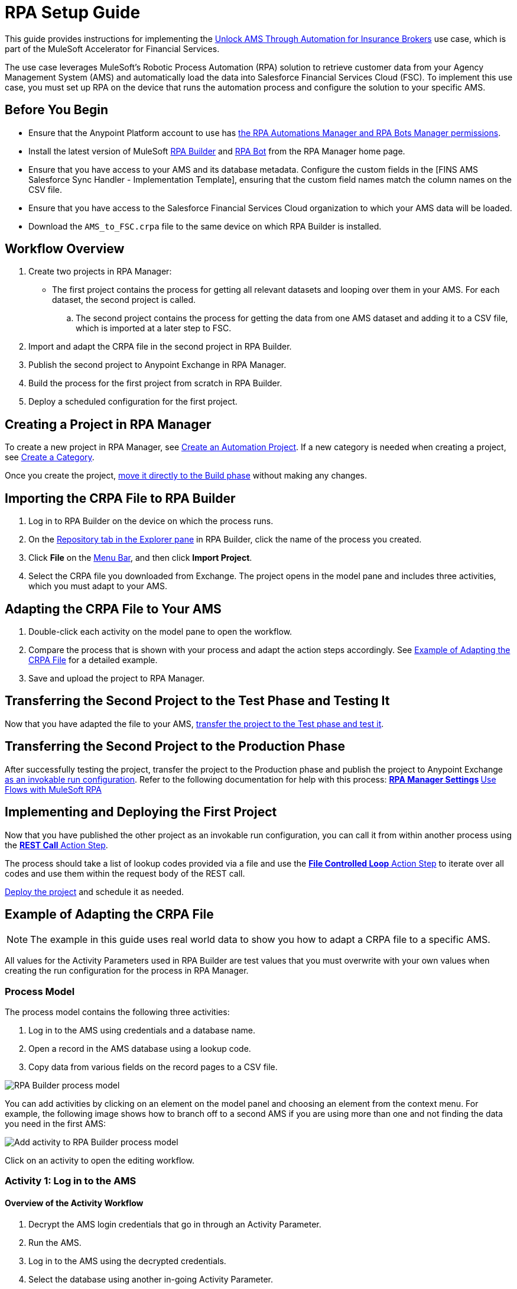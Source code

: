 :fins-version: {page-component-version}

= RPA Setup Guide

This guide provides instructions for implementing the https://anypoint.mulesoft.com/exchange/0b4cad67-8f23-4ffe-a87f-ffd10a1f6873/mulesoft-accelerator-for-financial-services/minor/{fins-version}/pages/Use%20case%207%20-%20Unlock%20AMS%20through%20automation%20for%20insurance%20brokers/[Unlock AMS Through Automation for Insurance Brokers] use case, which is part of the MuleSoft Accelerator for Financial Services.

The use case leverages MuleSoft's Robotic Process Automation (RPA) solution to retrieve customer data from your Agency Management System (AMS) and automatically load the data into Salesforce Financial Services Cloud (FSC). To implement this use case, you must set up RPA on the device that runs the automation process and configure the solution to your specific AMS.

== Before You Begin

* Ensure that the Anypoint Platform account to use has xref:rpa-home::automation-userrolesandpermissions-anypointrpapermissions.adoc[the RPA Automations Manager and RPA Bots Manager permissions].
* Install the latest version of MuleSoft xref:rpa-builder::install-and-configure.adoc[RPA Builder] and xref:rpa-bot::installation.adoc[RPA Bot] from the RPA Manager home page.
* Ensure that you have access to your AMS and its database metadata. Configure the custom fields in the [FINS AMS Salesforce Sync Handler - Implementation Template], ensuring that the custom field names match the column names on the CSV file.
* Ensure that you have access to the Salesforce Financial Services Cloud organization to which your AMS data will be loaded.
* Download the `AMS_to_FSC.crpa` file to the same device on which RPA Builder is installed.

== Workflow Overview

. Create two projects in RPA Manager:
* The first project contains the process for getting all relevant datasets and looping over them in your AMS. For each dataset, the second project is called.
.. The second project contains the process for getting the data from one AMS dataset and adding it to a CSV file, which is imported at a later step to FSC.
. Import and adapt the CRPA file in the second project in RPA Builder.
. Publish the second project to Anypoint Exchange in RPA Manager.
. Build the process for the first project from scratch in RPA Builder.
. Deploy a scheduled configuration for the first project.

== Creating a Project in RPA Manager

To create a new project in RPA Manager, see xref:rpa-manager::processautomation-manage.adoc#create-an-automation-project[Create an Automation Project]. If a new category is needed when creating a project, see xref:rpa-manager::processautomation-prepare-project-category.adoc#create-a-category[Create a Category].

Once you create the project, xref:rpa-manager::processautomation-develop.adoc#build-a-process[move it directly to the Build phase] without making any changes.

== Importing the CRPA File to RPA Builder

. Log in to RPA Builder on the device on which the process runs.
. On the xref:rpa-builder::ui-overview.adoc[Repository tab in the Explorer pane] in RPA Builder, click the name of the process you created.
. Click *File* on the xref:rpa-builder::ui-overview.adoc#menu-bar[Menu Bar], and then click *Import Project*.
. Select the CRPA file you downloaded from Exchange. The project opens in the model pane and includes three activities, which you must adapt to your AMS.

== Adapting the CRPA File to Your AMS

. Double-click each activity on the model pane to open the workflow.
. Compare the process that is shown with your process and adapt the action steps accordingly. See <<example-of-adapting-the-crpa-file>> for a detailed example.
. Save and upload the project to RPA Manager.

== Transferring the Second Project to the Test Phase and Testing It

Now that you have adapted the file to your AMS, xref:rpa-manager::processautomation-deploy.adoc#test-a-process-automation[transfer the project to the Test phase and test it].

== Transferring the Second Project to the Production Phase

After successfully testing the project, transfer the project to the Production phase and publish the project to Anypoint Exchange xref:rpa-manager::processautomation-deploy.adoc#publish-automation-exchange[as an invokable run configuration]. Refer to the following documentation for help with this process:
** xref:rpa-manager::settings-connect.adoc[RPA Manager Settings]
** https://help.salesforce.com/s/articleView?id=sf.flow_build_use_flows_with_mulesoft_rpa.htm&type=5[Use Flows with MuleSoft RPA]

== Implementing and Deploying the First Project

Now that you have published the other project as an invokable run configuration, you can call it from within another process using the xref:rpa-builder::toolbox-network-rest-call.adoc[*REST Call* Action Step].

The process should take a list of lookup codes provided via a file and use the xref:rpa-builder::toolbox-flow-control-file-controlled-loop.adoc[*File Controlled Loop* Action Step] to iterate over all codes and use them within the request body of the REST call.

xref:rpa-manager::processautomation-deploy.adoc#deploy-a-process-automation[Deploy the project] and schedule it as needed.


[[example-of-adapting-the-crpa-file]]
== Example of Adapting the CRPA File

[NOTE]
The example in this guide uses real world data to show you how to adapt a CRPA file to a specific AMS.

All values for the Activity Parameters used in RPA Builder are test values that you must overwrite with your own values when creating the run configuration for the process in RPA Manager.

=== Process Model

The process model contains the following three activities:

. Log in to the AMS using credentials and a database name.
. Open a record in the AMS database using a lookup code.
. Copy data from various fields on the record pages to a CSV file.
//Step 3 above should be a CSV file but is a POST REST call in JSON format to http://mainstreet-demo.us-e2.cloudhub.io/epicpolicy. I (Tasha) wrote the instructions as a CSV. What should the text actually state?

image::rpa-setup-process-model.png[RPA Builder process model]

You can add activities by clicking on an element on the model panel and choosing an element from the context menu. For example, the following image shows how to branch off to a second AMS if you are using more than one and not finding the data you need in the first AMS:

image::rpa-setup-add-activity.png[Add activity to RPA Builder process model]

Click on an activity to open the editing workflow.

=== Activity 1: Log in to the AMS

==== Overview of the Activity Workflow

. Decrypt the AMS login credentials that go in through an Activity Parameter.
. Run the AMS.
. Log in to the AMS using the decrypted credentials.
. Select the database using another in-going Activity Parameter.
+
image::rpa-setup-activity-parameters-wizard.png[RPA Builder Activity Parameter Wizard]

==== Minimum Steps to Adapt in This Workflow

. Change the following in the xref:rpa-builder::toolbox-control-run-program.adoc[Run Program Action Step]:
.. Replace the values in the *File name*, *Parameters*, and *Window Title* fields with the values from your AMS.
.. Click the *Test* button to run the application so that you can use it to adapt the following Action Steps:
+
image::rpa-setup-run-program-wizard.png[RPA Builder Run Program Wizard]

. Use the *Start from scratch* option to capture and test a new pattern that indicates the login page of the AMS is visible onscreen:
+
image::rpa-setup-image-search-wizard.png[RPA Builder Image Search Wizard]

. Re-identify the field to enter the password. It may be necessary to add a similar Action Step previously for entering the user name in the xref:rpa-builder::toolbox-app-automation-keystrokes-to-app-element.adoc[Keystrokes to App Element Action Step].
+
image::rpa-setup-keystrokes-app-element-wizard.png[RPA Builder Keystrokes to App Element Wizard]

. Re-identify the *Login* button, which is used in the xref:rpa-builder::toolbox-app-automation-click-app-element.adoc[Click App Element Action Step]:
+
image::rpa-setup-click-app-element-wizard.png[RPA Builder Click App Element Wizard]

. Wait for the login process to complete by choosing a pattern that will disappear after completion:
+
image::rpa-setup-choose-pattern.png[RPA Builder Image Search Wizard choose pattern]

. Adapt the other Action Steps of the same types in a similar way. Or, add or delete Action Steps based on what is needed to log in to your AMS.

=== Activity 2: Find a Record in the AMS

The second activity finds a record in the AMS using a lookup code.

. Enter the lookup code, which was provided as an Activity Parameter, as locate criterion to search for the account data set.
. Click on the result entry to open the account data, and then wait until it is fully loaded.

image::rpa-setup-lookup-code.png[RPA Builder lookup code]

Change the following Action Steps:

. Adapt the first Action Steps as you did in the previous Activity.
. Adapt the scan area in the xref:rpa-builder::toolbox-text-recognition-ai-ocr-screen-based.adoc[AI OCR Action Step] in which RPA Bot searches for the record entry with the lookup code:
+
image::rpa-setup-ai-ocr-wizard.png[RPA Builder AI OCR screen-based Wizard]

. Adapt the rest of the Action Steps as you did in the previous Activity.

=== Activity 3: Retrieve and Export Data from the AMS

The third activity retrieves data and exports the data from the AMS so that it can be imported into to Salesforce Financial Services Cloud.

. Retrieve account data.
. Retrieve the policy data of the account.
. Export the data to a CSV file.

image::rpa-setup-export-data.png[RPA Builder export data]

Change the following Action Steps:

. To retrieve the data, re-identify the fields from which to read in each of the xref:rpa-builder::toolbox-app-automation-read-text-from-app-element.adoc[Read Text from App Element Action Steps] and add or delete them as needed.

image::rpa-setup-read-text-app-element-wizard.png[RPA Builder Read Text from App Element Wizard]

It is sometimes necessary to click into a field before reading the text and then use a keystroke to get out of the field.

image::rpa-setup-read-text-tip.png[RPA Builder tip for getting in and out of fields]

If you search for text in a special format, you can use xref:rpa-builder::toolbox-text-recognition-ai-ocr-screen-based.adoc[Optical Character Recognition] in combination with regular expressions.

image::rpa-setup-optical-character-recognition.png[How to use optical character recognition in RPA Builder]

[start=2]
. Ensure all the data that has been retrieved is xref:rpa-builder::common-properties.adoc#variables[pinned] to the xref:rpa-builder::toolbox-variable-handling-combine-strings.adoc[Combine Strings Action Step] and adjust if necessary. You can also link more Activity Parameters. 
+
image::rpa-setup-combine-strings-wizard.png[RPA Builder Combine Strings Wizard]

. Add the string to a CSV file as `Pin Variable`. You can adjust the properties as needed. The CSV file must be in the specified format.
+
image::rpa-setup-write-text-file-wizard.png[RPA Builder Write to Text File Wizard]

== See Also

* _Salesforce Help_: https://developer.salesforce.com/docs/atlas.en-us.object_reference.meta/object_reference/sforce_api_objects_account.htm[Account]
* _Salesforce Help_: https://help.salesforce.com/s/articleView?id=000381876&type=1[Prepare a CSV File for an Import or Update in Salesforce]
* _Salesforce Help_: https://developer.salesforce.com/docs/atlas.en-us.248.0.object_reference.meta/object_reference/sforce_api_objects_list.htm[Standard Objects]
* xref:index.adoc[MuleSoft Accelerator for Financial Services]
